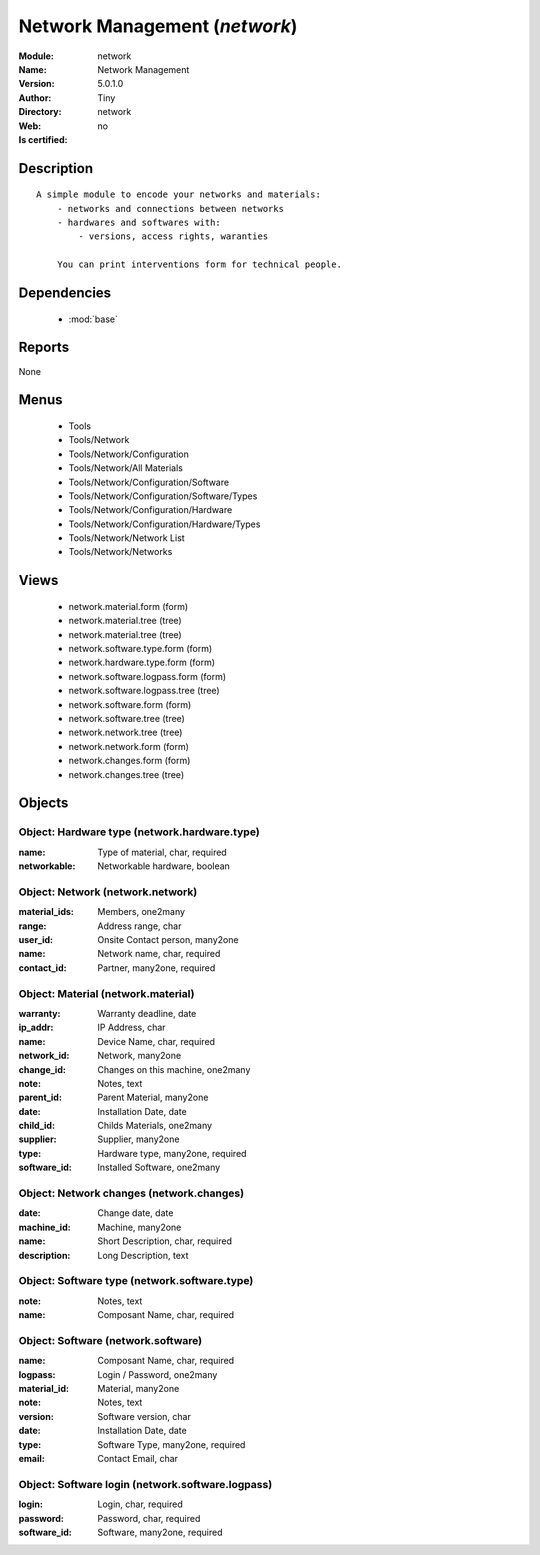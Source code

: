 
.. module:: network
    :synopsis: Network Management 
    :noindex:
.. 

.. raw:: html

    <link rel="stylesheet" href="../_static/hide_objects_in_sidebar.css" type="text/css" />

    <style>
      div.body p#module-network {
        display: none;
      }
    </style>

Network Management (*network*)
==============================
:Module: network
:Name: Network Management
:Version: 5.0.1.0
:Author: Tiny
:Directory: network
:Web: 
:Is certified: no

Description
-----------

::

  A simple module to encode your networks and materials:
      - networks and connections between networks
      - hardwares and softwares with:
          - versions, access rights, waranties
  
      You can print interventions form for technical people.

Dependencies
------------

 * :mod:`base`

Reports
-------

None


Menus
-------

 * Tools
 * Tools/Network
 * Tools/Network/Configuration
 * Tools/Network/All Materials
 * Tools/Network/Configuration/Software
 * Tools/Network/Configuration/Software/Types
 * Tools/Network/Configuration/Hardware
 * Tools/Network/Configuration/Hardware/Types
 * Tools/Network/Network List
 * Tools/Network/Networks

Views
-----

 * network.material.form (form)
 * network.material.tree (tree)
 * network.material.tree (tree)
 * network.software.type.form (form)
 * network.hardware.type.form (form)
 * network.software.logpass.form (form)
 * network.software.logpass.tree (tree)
 * network.software.form (form)
 * network.software.tree (tree)
 * network.network.tree (tree)
 * network.network.form (form)
 * network.changes.form (form)
 * network.changes.tree (tree)


Objects
-------

Object: Hardware type (network.hardware.type)
#############################################



:name: Type of material, char, required





:networkable: Networkable hardware, boolean




Object: Network (network.network)
#################################



:material_ids: Members, one2many





:range: Address range, char





:user_id: Onsite Contact person, many2one





:name: Network name, char, required





:contact_id: Partner, many2one, required




Object: Material (network.material)
###################################



:warranty: Warranty deadline, date





:ip_addr: IP Address, char





:name: Device Name, char, required





:network_id: Network, many2one





:change_id: Changes on this machine, one2many





:note: Notes, text





:parent_id: Parent Material, many2one





:date: Installation Date, date





:child_id: Childs Materials, one2many





:supplier: Supplier, many2one





:type: Hardware type, many2one, required





:software_id: Installed Software, one2many




Object: Network changes (network.changes)
#########################################



:date: Change date, date





:machine_id: Machine, many2one





:name: Short Description, char, required





:description: Long Description, text




Object: Software type (network.software.type)
#############################################



:note: Notes, text





:name: Composant Name, char, required




Object: Software (network.software)
###################################



:name: Composant Name, char, required





:logpass: Login / Password, one2many





:material_id: Material, many2one





:note: Notes, text





:version: Software version, char





:date: Installation Date, date





:type: Software Type, many2one, required





:email: Contact Email, char




Object: Software login (network.software.logpass)
#################################################



:login: Login, char, required





:password: Password, char, required





:software_id: Software, many2one, required


